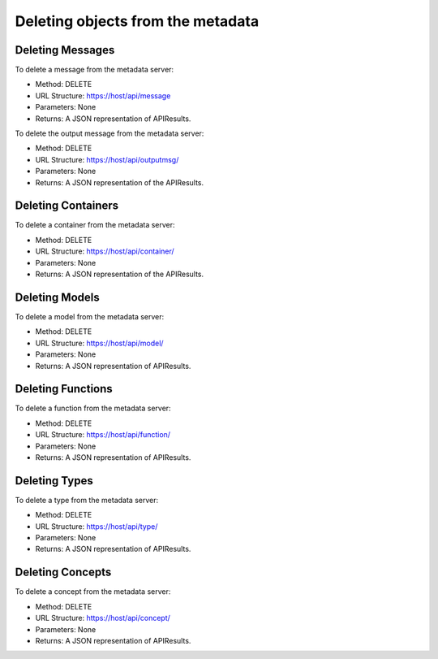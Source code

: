 
.. _delete-from-metadata-api:

Deleting objects from the metadata
==================================

Deleting Messages
-----------------

To delete a message from the metadata server:

- Method: DELETE
- URL Structure: https://host/api/message
- Parameters: None
- Returns: A JSON representation of APIResults.

To delete the output message from the metadata server:

- Method: DELETE
- URL Structure: https://host/api/outputmsg/
- Parameters: None
- Returns: A JSON representation of the APIResults.

Deleting Containers
-------------------

To delete a container from the metadata server:

- Method: DELETE
- URL Structure: https://host/api/container/
- Parameters: None
- Returns: A JSON representation of the APIResults.

Deleting Models
---------------

To delete a model from the metadata server:

- Method: DELETE
- URL Structure: https://host/api/model/
- Parameters: None
- Returns: A JSON representation of APIResults.

Deleting Functions
------------------

To delete a function from the metadata server:

- Method: DELETE
- URL Structure: https://host/api/function/
- Parameters: None
- Returns: A JSON representation of APIResults.

Deleting Types
--------------

To delete a type from the metadata server:

- Method: DELETE
- URL Structure: https://host/api/type/
- Parameters: None
- Returns: A JSON representation of APIResults.

Deleting Concepts
-----------------

To delete a concept from the metadata server:

- Method: DELETE
- URL Structure: https://host/api/concept/
- Parameters: None
- Returns: A JSON representation of APIResults.


